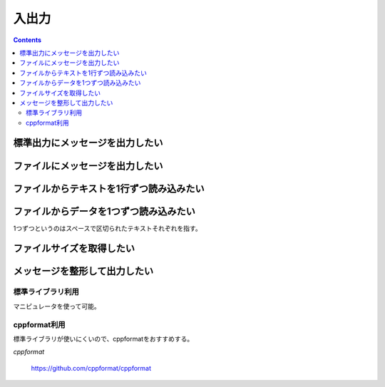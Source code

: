 入出力
******

.. contents::
    :depth: 2

標準出力にメッセージを出力したい
================================

.. code-block:: cpp
    :linenos:

    #include <iostream>

    int main() {
        double pi = 3.14;
        std::cout << "Value of Pi is " << pi << std::endl;

        return 0;
    }

ファイルにメッセージを出力したい
================================

.. code-block:: cpp
    :linenos:

    #include <fstream>

    int main() {
        std::ofstream file("file.txt");

        double pi = 3.14;
        file << "Value of Pi is " << pi << std::endl;

        return 0;
    }

ファイルからテキストを1行ずつ読み込みたい
=========================================

.. code-block:: cpp
    :linenos:

    #include <fstream>
    #include <string>

    int main() {
        std::ifstream file("file.txt");
        std::string line;

        while (std::getline(file, line)) {
            // ...
        }
    }

ファイルからデータを1つずつ読み込みたい
=======================================

1つずつというのはスペースで区切られたテキストそれぞれを指す。

.. code-block:: cpp
    :linenos:

    #include <fstream>
    #include <iterator>
    #include <string>

    typedef std::istream_iterator<std::string> iterator;

    int main() {
        std::ifstream file("file.txt");
        iterator end;

        for (iterator it = iterator(file); it != end; ++it) {
            // vはfile.txtから読み込まれた値
            const std::string& v = *it;
        }
    }

ファイルサイズを取得したい
==========================

.. code-block:: cpp
    :linenos:

    #include <fstream>

    int main() {
        std::ifstream file("file.txt");

        // ファイルの末尾に移動
        file.seekg(0, std::ios_base::end);

        size_t file_size = file.tellg();

        // ファイル位置を先頭に戻す
        file.seekg(0, std::ios_base::beg);

        // ...

        return 0;
    }

メッセージを整形して出力したい
==============================

標準ライブラリ利用
------------------

マニピュレータを使って可能。

.. code-block:: cpp
    :linenos:

    #include <iomanip>
    #include <iostream>

    int main() {
        // 16進数表示
        std::cout << std::hex << 10 << std::endl;

        // 幅指定
        std::cout << std::setw(5) << "Hello World!" << std::endl;
    }

cppformat利用
-------------

標準ライブラリが使いにくいので、cppformatをおすすめする。

*cppformat*

    https://github.com/cppformat/cppformat

.. code-block:: cpp
    :linenos:

    #include <format.h>

    int main() {
        int a = 10;
        int b = 20;
        int c = 30;

        fmt::print("{0} + {1} == {2}", a, b, c);
        fmt::print("%x", a);
    }
